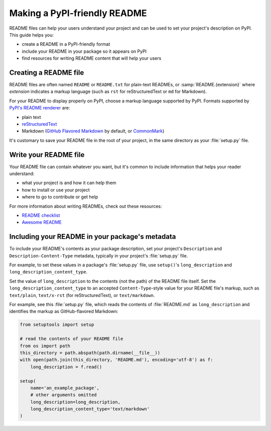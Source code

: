 Making a PyPI-friendly README
=============================

README files can help your users understand your project and can be used to set your project's description on PyPI.
This guide helps you:

* create a README in a PyPI-friendly format
* include your README in your package so it appears on PyPI
* find resources for writing README content that will help your users


Creating a README file
----------------------

README files are often named ``README`` or ``README.txt`` for plain-text READMEs,
or :samp:`README.{extension}` where *extension* indicates a markup language
(such as ``rst`` for reStructuredText or ``md`` for Markdown).

For your README to display properly on PyPI, choose a markup language supported by PyPI.
Formats supported by `PyPI's README renderer <https://github.com/pypa/readme_renderer>`_ are:

* plain text
* `reStructuredText <http://docutils.sourceforge.net/rst.html>`_
* Markdown (`GitHub Flavored Markdown <https://github.github.com/gfm/>`_ by default,
  or `CommonMark <http://commonmark.org/>`_)

It's customary to save your README file in the root of your project, in the same directory as your :file:`setup.py` file.


Write your README file
----------------------

Your README file can contain whatever you want, but it's common to include information that helps your reader understand:

* what your project is and how it can help them
* how to install or use your project
* where to go to contribute or get help

For more information about writing READMEs, check out these resources:

* `README checklist <https://github.com/ddbeck/readme-checklist>`_
* `Awesome README <https://github.com/matiassingers/awesome-readme>`_


Including your README in your package's metadata
------------------------------------------------

To include your README's contents as your package description,
set your project's ``Description`` and ``Description-Content-Type`` metadata,
typically in your project's :file:`setup.py` file.

.. seealso::

   * :any:`metadata_description`
   * :any:`metadata_description_content_type`

For example, to set these values in a package's :file:`setup.py` file,
use ``setup()``'s ``long_description`` and ``long_description_content_type``.

Set the value of ``long_description`` to the contents (not the path) of the README file itself.
Set the ``long_description_content_type`` to an accepted ``Content-Type``-style value for your README file's markup,
such as ``text/plain``, ``text/x-rst`` (for reStructuredText), or ``text/markdown``.

For example, see this :file:`setup.py` file,
which reads the contents of :file:`README.md` as ``long_description``
and identifies the markup as GitHub-flavored Markdown:

.. code-block:: python

   from setuptools import setup

   # read the contents of your README file
   from os import path
   this_directory = path.abspath(path.dirname(__file__))
   with open(path.join(this_directory, 'README.md'), encoding='utf-8') as f:
       long_description = f.read()

   setup(
       name='an_example_package',
       # other arguments omitted
       long_description=long_description,
       long_description_content_type='text/markdown'
   )
